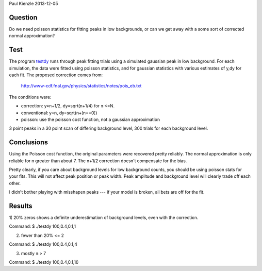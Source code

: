 Paul Kienzle 2013-12-05

Question
========

Do we need poisson statistics for fitting peaks in low backgrounds, or can
we get away with a some sort of corrected normal approximation?

Test
====

The program `<testdy>`_ runs through peak fitting trials using a simulated
gaussian peak in low background.  For each simulation, the data were
fitted using poisson statistics, and for gaussian statistics with various
estimates of y,dy for each fit.  The proposed correction comes from:

  `<http://www-cdf.fnal.gov/physics/statistics/notes/pois_eb.txt>`_

The conditions were:

* correction: y=n+1/2, dy=sqrt(n+1/4) for n <=N.
* conventional: y=n, dy=sqrt(n+(n==0))
* poisson: use the poisson cost function, not a gaussian approximation

3 point peaks in a 30 point scan of differing background level, 300 trials 
for each background level.

Conclusions
===========

Using the Poisson cost function, the original parameters were recovered 
pretty reliably.  The normal approximation is only reliable for n greater 
than about 7.  The n+1/2 correction doesn't compensate for the bias.

Pretty clearly, if you care about background levels for low background 
counts, you should be using poisson stats for your fits.  This will not 
affect peak position or peak width. Peak amplitude and background level 
will clearly trade off each other.

I didn't bother playing with misshapen peaks --- if your model is broken, 
all bets are off for the fit.

Results
=======

1) 20% zeros shows a definite underestimation of background levels, even 
with the correction.  

Command: $ ./testdy 100,0.4,0.1,1

===========  ============ ============ ============ ============ ===========
condition    A            mu           sigma        C            chisq        
===========  ============ ============ ============ ============ ===========
target       100.0        0.4          0.1          1.0                       
conventional 100.0(48)    0.4005(42)   0.0988(31)   0.68(20)     21.8(61)     
correct0     100.3(48)    0.4005(43)   0.0984(32)   0.64(12)     21.4(69)     
correct1     100.1(48)    0.4005(43)   0.0985(32)   0.73(16)     22.4(69)     
correct2     100.0(48)    0.4005(43)   0.0986(32)   0.75(18)     23.5(69)     
correctall   100.2(48)    0.4005(43)   0.0995(33)   0.75(18)     24.9(73)     
poisson      99.7(47)     0.4004(40)   0.1004(30)   0.98(28)     24.6(78)     
===========  ============ ============ ============ ============ ===========


2) fewer than 20% <= 2

Command: $ ./testdy 100,0.4,0.1,4

===========  ============ ============ ============ ============ ===========
condition    A            mu           sigma        C            chisq        
===========  ============ ============ ============ ============ ===========
target       100.0        0.4          0.1          4.0                       
conventional 100.3(47)    0.4001(42)   0.1003(40)   2.87(63)     28.2(80)     
correct0     100.3(48)    0.4001(42)   0.1006(43)   2.72(79)     29.5(96)     
correct1     100.3(48)    0.4001(42)   0.1004(42)   2.86(77)     27.8(95)     
correct2     100.2(48)    0.4001(42)   0.1002(42)   2.98(79)     27.0(98)     
correctall   100.3(48)    0.4001(42)   0.1007(44)   3.23(90)     29(11)       
poisson      100.1(47)    0.4002(40)   0.1001(38)   3.90(58)     35(12)       
===========  ============ ============ ============ ============ ===========

3) mostly n > 7

Command: $ ./testdy 100,0.4,0.1,10

===========  ============ ============ ============ ============ ===========
condition    A            mu           sigma        C            chisq        
===========  ============ ============ ============ ============ ===========
target       100.0        0.4          0.1          10.0                      
conventional 100.3(53)    0.4000(45)   0.0997(45)   9.1(11)      27.7(88)     
correct0     100.3(53)    0.4000(45)   0.0997(45)   9.1(11)      27.7(88)     
correct1     100.3(53)    0.4000(45)   0.0997(45)   9.1(11)      27.7(86)     
correct2     100.3(53)    0.4000(45)   0.0997(45)   9.1(10)      27.6(85)     
correctall   100.3(53)    0.4000(45)   0.0997(45)   9.6(10)      27.1(84)     
poisson      100.2(51)    0.3999(45)   0.0995(42)   10.09(90)    30(11)       
===========  ============ ============ ============ ============ ===========

